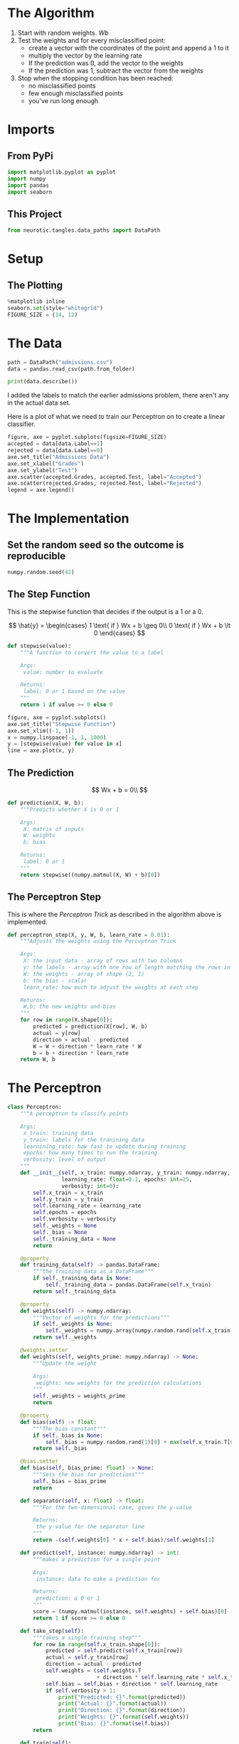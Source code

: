 #+BEGIN_COMMENT
.. title: The Perceptron Algorithm
.. slug: the-perceptron-algorithm
.. date: 2018-10-20 17:53:27 UTC-07:00
.. tags: lecture,perceptrons,neural networks
.. category: Perceptrons
.. link: 
.. description: Notes on the Perceptron Algorithm from Udacity's /Introduction to Neural Networks/.
.. type: text
#+END_COMMENT
#+OPTIONS: ^:{}
#+TOC: headlines 1
* The Algorithm
  1. Start with random weights.
     $Wb$
  2. Test the weights and for every misclassified point:
     - create a vector with the coordinates of the point and append a 1 to it
     - multiply the vector by the learning rate
     - If the prediction was 0, add the vector to the weights
     - If the prediction was 1, subtract the vector from the weights
  3. Stop when the stopping condition has been reached:
      - no misclassified points
      - few enough misclassified points
      - you've run long enough
* Imports
** From PyPi
#+BEGIN_SRC python :session algorithm :results none
import matplotlib.pyplot as pyplot
import numpy
import pandas
import seaborn
#+END_SRC
** This Project
#+BEGIN_SRC python :session algorithm :results none
from neurotic.tangles.data_paths import DataPath
#+END_SRC
* Setup
** The Plotting
#+BEGIN_SRC python :session algorithm :results none
%matplotlib inline
seaborn.set(style="whitegrid")
FIGURE_SIZE = (14, 12)
#+END_SRC
* The Data
#+BEGIN_SRC python :session algorithm :results none
path = DataPath("admissions.csv")
data = pandas.read_csv(path.from_folder)
#+END_SRC

#+BEGIN_SRC python :session algorithm :results output
print(data.describe())
#+END_SRC

#+RESULTS:
:              Test      Grades       Label
: count  100.000000  100.000000  100.000000
: mean     0.520591    0.519660    0.500000
: std      0.216743    0.234301    0.502519
: min      0.008449   -0.063669    0.000000
: 25%      0.334825    0.343457    0.000000
: 50%      0.528265    0.556385    0.500000
: 75%      0.693588    0.710245    1.000000
: max      1.000000    1.000000    1.000000

I added the labels to match the earlier admissions problem, there aren't any in the actual data set.

Here is a plot of what we need to train our Perceptron on to create a linear classifier.
#+BEGIN_SRC python :session algorithm :results raw drawer :ipyfile ../../../files/posts/nano/introduction-to-neural-networks/the-perceptron-algorithm/data.png
figure, axe = pyplot.subplots(figsize=FIGURE_SIZE)
accepted = data[data.Label==1]
rejected = data[data.Label==0]
axe.set_title("Admissions Data")
axe.set_xlabel("Grades")
axe.set_ylabel("Test")
axe.scatter(accepted.Grades, accepted.Test, label="Accepted")
axe.scatter(rejected.Grades, rejected.Test, label="Rejected")
legend = axe.legend()
#+END_SRC

#+RESULTS:
:RESULTS:
# Out[6]:
[[file:../../../files/posts/nano/introduction-to-neural-networks/the-perceptron-algorithm/data.png]]
:END:
* The Implementation
** Set the random seed so the outcome is reproducible
#+BEGIN_SRC python :session algorithm :results none
numpy.random.seed(42)
#+END_SRC
** The Step Function
   This is the stepwise function that decides if the output is a 1 or a 0.

\[
\hat{y} = \begin{cases}
1 \text{ if } Wx + b \geq 0\\
0 \text{ if } Wx + b \lt 0
\end{cases}
\]


#+BEGIN_SRC python :session algorithm :results none
def stepwise(value):
    """A function to convert the value to a label

    Args:
     value: number to evaluate

    Returns:
     label: 0 or 1 based on the value
    """
    return 1 if value >= 0 else 0
#+END_SRC

#+BEGIN_SRC python :session algorithm :results raw drawer :ipyfile ../../../files/posts/nano/introduction-to-neural-networks/the-perceptron-algorithm/stepwise.png
figure, axe = pyplot.subplots()
axe.set_title("Stepwise Function")
axe.set_xlim((-1, 1))
x = numpy.linspace(-1, 1, 1000)
y = [stepwise(value) for value in x]
line = axe.plot(x, y)
#+END_SRC

#+RESULTS:
:RESULTS:
# Out[9]:
[[file:../../../files/posts/nano/introduction-to-neural-networks/the-perceptron-algorithm/stepwise.png]]
:END:

[[file:stepwise.png]]

** The Prediction
\[
Wx + b = 0\\
\]


#+BEGIN_SRC python :session algorithm :results none
def prediction(X, W, b):
    """Predicts whether X is 0 or 1

    Args:
     X: matrix of inputs
     W: weights
     b: bias

    Returns:
     label: 0 or 1
    """
    return stepwise((numpy.matmul(X, W) + b)[0])
#+END_SRC

** The Perceptron Step
   This is where the /Perceptron Trick/ as described in the algorithm above is implemented.

#+BEGIN_SRC python :session algorithm :results none
def perceptron_step(X, y, W, b, learn_rate = 0.01):
    """Adjusts the weights using the Perceptron Trick

    Args:
     X: the input data - array of rows with two columns
     y: the labels - array with one row of length matching the rows in X
     W: the weights - array of shape (2, 1)
     b: the bias - scalar
     learn_rate: how much to adjust the weights at each step
     
    Returns:
     W,b: the new weights and bias
    """
    for row in range(X.shape[0]):
        predicted = prediction(X[row], W, b)
        actual = y[row]
        direction = actual - predicted
        W = W + direction * learn_rate * W
        b = b + direction * learn_rate
    return W, b
#+END_SRC
* The Perceptron
#+BEGIN_SRC python :session algorithm :results none
class Perceptron:
    """A perceptron to classify points

    Args:
     x_train: training data
     y_train: labels for the tranining data
     learnining_rate: how fast to update during training
     epochs: how many times to run the training
     verbosity: level of output
    """
    def __init__(self, x_train: numpy.ndarray, y_train: numpy.ndarray,
                 learning_rate: float=0.1, epochs: int=25,
                 verbosity: int=0):
        self.x_train = x_train
        self.y_train = y_train
        self.learning_rate = learning_rate
        self.epochs = epochs
        self.verbosity = verbosity
        self._weights = None
        self._bias = None
        self._training_data = None
        return

    @property
    def training_data(self) -> pandas.DataFrame:
        """the training data as a DataFrame"""
        if self._training_data is None:
            self._training_data = pandas.DataFrame(self.x_train)
        return self._training_data

    @property
    def weights(self) -> numpy.ndarray:
        """Vector of weights for the predictions"""
        if self._weights is None:
            self._weights = numpy.array(numpy.random.rand(self.x_train[0].shape[0], 1))
        return self._weights

    @weights.setter
    def weights(self, weights_prime: numpy.ndarray) -> None:
        """Update the weight

        Args:
         weights: new weights for the prediction calculations
        """
        self._weights = weights_prime
        return

    @property
    def bias(self) -> float:
        """The bias constant"""
        if self._bias is None:
            self._bias = numpy.random.rand(1)[0] + max(self.x_train.T[0])
        return self._bias

    @bias.setter
    def bias(self, bias_prime: float) -> None:
        """Sets the bias for predictions"""
        self._bias = bias_prime
        return

    def separator(self, x: float) -> float:
        """For the two-dimensional case, gives the y-value 

        Returns:
         the y-value for the separator line
        """
        return -(self.weights[0] * x + self.bias)/self.weights[1]

    def predict(self, instance: numpy.ndarray) -> int:
        """makes a prediction for a single point

        Args:
         instance: data to make a prediction for
        
        Returns:
         prediction: a 0 or 1
        """
        score = (numpy.matmul(instance, self.weights) + self.bias)[0]
        return 1 if score >= 0 else 0

    def take_step(self):
        """takes a single training step"""
        for row in range(self.x_train.shape[0]):
            predicted = self.predict(self.x_train[row])
            actual = self.y_train[row]
            direction = actual - predicted
            self.weights = (self.weights.T
                            + direction * self.learning_rate * self.x_train[row]).T
            self.bias = self.bias + direction * self.learning_rate
            if self.verbosity > 1:
                print("Predicted: {}".format(predicted))
                print("Actual: {}".format(actual))
                print("Direction: {}".format(direction))
                print("Weights: {}".format(self.weights))
                print("Bias: {}".format(self.bias))
        return

    def train(self):
        """Trains the perceptron"""
        if self.verbosity > 0:
            print("Starting Training")
        for epoch in range(1, self.epochs+1):
            self.take_step()
            if self.verbosity > 0:
                print("Epoch: {}".format(epoch))
                print("Accuracy: {}".format(self.accuracy))
        return

    @property
    def accuracy(self) -> float:
        """What fraction of data will our current weights classify correctly"""
        predictions = self.training_data.apply(lambda row: self.predict(row),
                                               axis="columns")
        correct = sum(predictions==self.y_train)
        return correct/len(self.training_data)
#+END_SRC
* Train the Perceptron Algorithm
This function runs the perceptron algorithm repeatedly on the dataset, and returns a few of the boundary lines obtained in the iterations for plotting purposes.
#+BEGIN_SRC python :session algorithm :results none
def trainPerceptronAlgorithm(X, y, learn_rate = 0.01, num_epochs = 25):
    """Trains the Perceptron

    Args:
     X: array of row-data with two-columns
     y: array with labels for the row-data
     learn_rate: how much to change the weights based on each data-point
     num_epochs: how many times to re-train the perceptron
    """
    x_max = max(X.T[0])
    W = numpy.array(numpy.random.rand(2,1))
    b = numpy.random.rand(1)[0] + x_max
    # These are the solution lines that get plotted below.
    boundary_lines = []
    for i in range(num_epochs):
        # In each epoch, we apply the perceptron step.
        W, b = perceptron_step(X, y, W, b, learn_rate)
        boundary_lines.append((-W[0]/W[1], -b/W[1]))
    return boundary_lines
#+END_SRC
** A Better Training
   For some reason Udacity decided that giving "Try Again" as the only feedback when submitting this thing was a good idea... so I guess I'll have to do this myself. They seem to have made their stuff look much nicer than it used to, but they're still kind of tone-deaf when designing the way they structure their assignments sometimes.

#+BEGIN_SRC python :session algorithm :results output
epochs = 100
x_train = data[["Test", "Grades"]].values
y_train = data.Label.values
perceptron = Perceptron(x_train, y_train, epochs=epochs)
perceptron.train()
print("Accuracy after {} epochs: {}".format(epochs, perceptron.accuracy))
#+END_SRC

#+RESULTS:
: Accuracy after 100 epochs: 0.8

#+BEGIN_SRC python :session algorithm :results output
epochs = 1000
perceptron = Perceptron(x_train, y_train, epochs=epochs, verbosity=0)
perceptron.train()
print("Accuracy after {} epochs: {}".format(epochs, perceptron.accuracy))
#+END_SRC

#+RESULTS:
: Accuracy after 1000 epochs: 0.91

#+BEGIN_SRC python :session algorithm :results raw drawer :ipyfile ../../../files/posts/nano/introduction-to-neural-networks/the-perceptron-algorithm/model_separation.png
figure, axe = pyplot.subplots(figsize=FIGURE_SIZE)
accepted = data[data.Label==1]
rejected = data[data.Label==0]
LIMITS = (0, 1)
axe.set_xlim(LIMITS)
axe.set_ylim(LIMITS)
axe.set_title("Perceptron Model After {} Epochs".format(epochs))
axe.plot(accepted.Test, accepted.Grades, 'ro', label="Accepted")
axe.plot(rejected.Test, rejected.Grades, "bo", label="Rejected")
axe.plot([0, 1], [perceptron.separator(0), perceptron.separator(1)])
legend = axe.legend()
#+END_SRC

#+RESULTS:
:RESULTS:
# Out[77]:
[[file:../../../files/posts/nano/introduction-to-neural-networks/the-perceptron-algorithm/model_separation.png]]
:END:

[[file:model_separation.png]]
